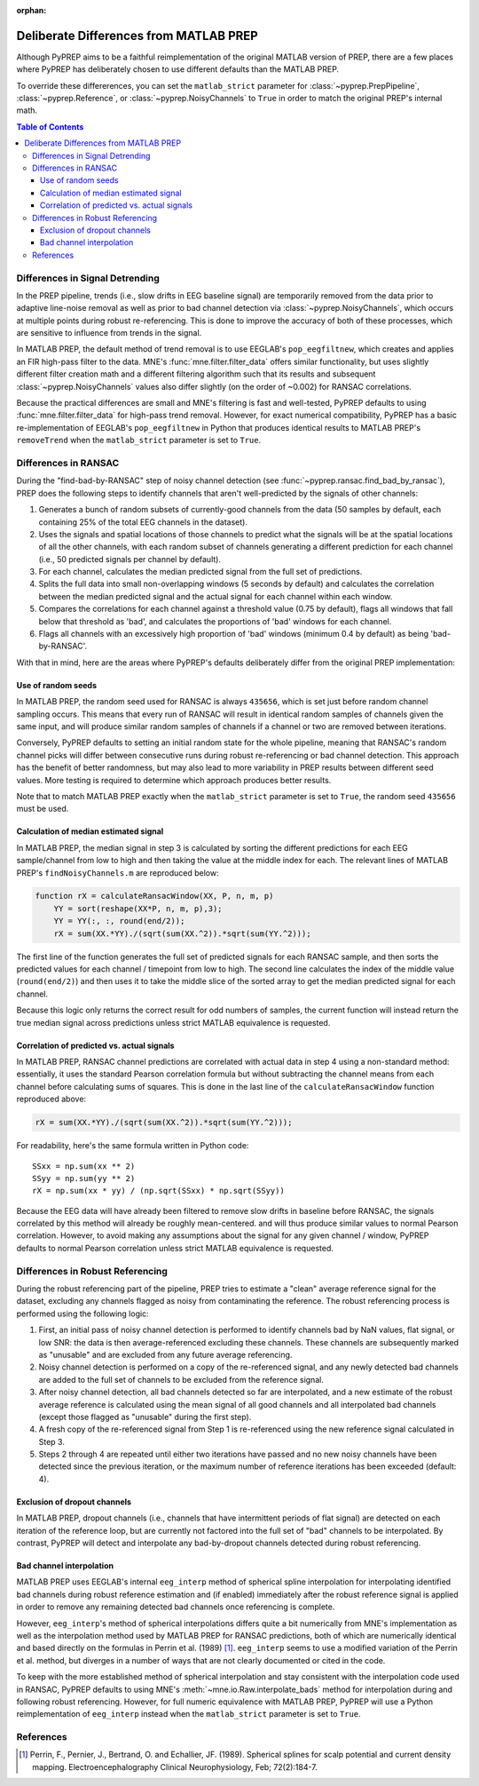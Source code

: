 :orphan:

.. _matlab-diffs:

Deliberate Differences from MATLAB PREP
=======================================

Although PyPREP aims to be a faithful reimplementation of the original MATLAB
version of PREP, there are a few places where PyPREP has deliberately chosen
to use different defaults than the MATLAB PREP.

To override these differerences, you can set the ``matlab_strict`` parameter
for :class:`~pyprep.PrepPipeline`, :class:`~pyprep.Reference`, or
:class:`~pyprep.NoisyChannels` to ``True`` in order to match the original
PREP's internal math.

.. contents:: Table of Contents
    :depth: 3


Differences in Signal Detrending
--------------------------------

In the PREP pipeline, trends (i.e., slow drifts in EEG baseline signal) are
temporarily removed from the data prior to adaptive line-noise removal
as well as prior to bad channel detection via :class:`~pyprep.NoisyChannels`,
which occurs at multiple points during robust re-referencing. This is done to
improve the accuracy of both of these processes, which are sensitive to
influence from trends in the signal.

In MATLAB PREP, the default method of trend removal is to use EEGLAB's
``pop_eegfiltnew``, which creates and applies an FIR high-pass filter to the
data. MNE's :func:`mne.filter.filter_data` offers similar functionality, but
uses slightly different filter creation math and a different filtering
algorithm such that its results and subsequent :class:`~pyprep.NoisyChannels`
values also differ slightly (on the order of ~0.002) for RANSAC correlations.

Because the practical differences are small and MNE's filtering is fast and
well-tested, PyPREP defaults to using :func:`mne.filter.filter_data` for
high-pass trend removal. However, for exact numerical compatibility, PyPREP
has a basic re-implementation of EEGLAB's ``pop_eegfiltnew`` in Python that
produces identical results to MATLAB PREP's ``removeTrend`` when the
``matlab_strict`` parameter is set to ``True``.


Differences in RANSAC
---------------------

During the "find-bad-by-RANSAC" step of noisy channel detection (see
:func:`~pyprep.ransac.find_bad_by_ransac`), PREP does the following steps to
identify channels that aren't well-predicted by the signals of other channels:

1) Generates a bunch of random subsets of currently-good channels from the data
   (50 samples by default, each containing 25% of the total EEG channels in the
   dataset).

2) Uses the signals and spatial locations of those channels to predict what the
   signals will be at the spatial locations of all the other channels, with each
   random subset of channels generating a different prediction for each channel
   (i.e., 50 predicted signals per channel by default).

3) For each channel, calculates the median predicted signal from the full set of
   predictions.

4) Splits the full data into small non-overlapping windows (5 seconds by
   default) and calculates the correlation between the median predicted signal
   and the actual signal for each channel within each window.

5) Compares the correlations for each channel against a threshold value (0.75
   by default), flags all windows that fall below that threshold as 'bad', and
   calculates the proportions of 'bad' windows for each channel.

6) Flags all channels with an excessively high proportion of 'bad' windows
   (minimum 0.4 by default) as being 'bad-by-RANSAC'.

With that in mind, here are the areas where PyPREP's defaults deliberately
differ from the original PREP implementation:


Use of random seeds
^^^^^^^^^^^^^^^^^^^

In MATLAB PREP, the random seed used for RANSAC is always ``435656``, which is
set just before random channel sampling occurs. This means that every run of
RANSAC will result in identical random samples of channels given the same
input, and will produce similar random samples of channels if a channel or two
are removed between iterations.

Conversely, PyPREP defaults to setting an initial random state for the whole
pipeline, meaning that RANSAC's random channel picks will differ between
consecutive runs during robust re-referencing or bad channel detection. This
approach has the benefit of better randomness, but may also lead to more
variability in PREP results between different seed values. More testing is
required to determine which approach produces better results.

Note that to match MATLAB PREP exactly when the ``matlab_strict`` parameter is
set to ``True``, the random seed ``435656`` must be used.


Calculation of median estimated signal
^^^^^^^^^^^^^^^^^^^^^^^^^^^^^^^^^^^^^^

In MATLAB PREP, the median signal in step 3 is calculated by sorting the
different predictions for each EEG sample/channel from low to high and then
taking the value at the middle index for each. The relevant lines of MATLAB
PREP's ``findNoisyChannels.m`` are reproduced below:

.. code-block:: matlab

   function rX = calculateRansacWindow(XX, P, n, m, p)
       YY = sort(reshape(XX*P, n, m, p),3);
       YY = YY(:, :, round(end/2));
       rX = sum(XX.*YY)./(sqrt(sum(XX.^2)).*sqrt(sum(YY.^2)));

The first line of the function generates the full set of predicted signals for
each RANSAC sample, and then sorts the predicted values for each channel /
timepoint from low to high. The second line calculates the index of the middle
value (``round(end/2)``) and then uses it to take the middle slice of the
sorted array to get the median predicted signal for each channel.

Because this logic only returns the correct result for odd numbers of samples,
the current function will instead return the true median signal across
predictions unless strict MATLAB equivalence is requested.


Correlation of predicted vs. actual signals
^^^^^^^^^^^^^^^^^^^^^^^^^^^^^^^^^^^^^^^^^^^

In MATLAB PREP, RANSAC channel predictions are correlated with actual data
in step 4 using a non-standard method: essentially, it uses the standard Pearson
correlation formula but without subtracting the channel means from each channel
before calculating sums of squares. This is done in the last line of the
``calculateRansacWindow`` function reproduced above:

.. code-block:: matlab

   rX = sum(XX.*YY)./(sqrt(sum(XX.^2)).*sqrt(sum(YY.^2)));

For readability, here's the same formula written in Python code::

   SSxx = np.sum(xx ** 2)
   SSyy = np.sum(yy ** 2)
   rX = np.sum(xx * yy) / (np.sqrt(SSxx) * np.sqrt(SSyy))

Because the EEG data will have already been filtered to remove slow drifts in
baseline before RANSAC, the signals correlated by this method will already be
roughly mean-centered. and will thus produce similar values to normal Pearson
correlation. However, to avoid making any assumptions about the signal for any
given channel / window, PyPREP defaults to normal Pearson correlation unless
strict MATLAB equivalence is requested.


Differences in Robust Referencing
---------------------------------

During the robust referencing part of the pipeline, PREP tries to estimate a
"clean" average reference signal for the dataset, excluding any channels
flagged as noisy from contaminating the reference. The robust referencing
process is performed using the following logic:

1) First, an initial pass of noisy channel detection is performed to identify
   channels bad by NaN values, flat signal, or low SNR: the data is then
   average-referenced excluding these channels. These channels are subsequently
   marked as "unusable" and are excluded from any future average referencing.

2) Noisy channel detection is performed on a copy of the re-referenced signal,
   and any newly detected bad channels are added to the full set of channels
   to be excluded from the reference signal.

3) After noisy channel detection, all bad channels detected so far are
   interpolated, and a new estimate of the robust average reference is
   calculated using the mean signal of all good channels and all interpolated
   bad channels (except those flagged as "unusable" during the first step).

4) A fresh copy of the re-referenced signal from Step 1 is re-referenced using
   the new reference signal calculated in Step 3.

5) Steps 2 through 4 are repeated until either two iterations have passed and
   no new noisy channels have been detected since the previous iteration, or
   the maximum number of reference iterations has been exceeded (default: 4).


Exclusion of dropout channels
^^^^^^^^^^^^^^^^^^^^^^^^^^^^^

In MATLAB PREP, dropout channels (i.e., channels that have intermittent periods
of flat signal) are detected on each iteration of the reference loop, but are
currently not factored into the full set of "bad" channels to be interpolated.
By contrast, PyPREP will detect and interpolate any bad-by-dropout channels
detected during robust referencing.


Bad channel interpolation
^^^^^^^^^^^^^^^^^^^^^^^^^

MATLAB PREP uses EEGLAB's internal ``eeg_interp`` method of spherical spline
interpolation for interpolating identified bad channels during robust reference
estimation and (if enabled) immediately after the robust reference signal is
applied in order to remove any remaining detected bad channels once referencing
is complete.

However, ``eeg_interp``'s method of spherical interpolations differs quite a bit
numerically from MNE's implementation as well as the interpolation method used
by MATLAB PREP for RANSAC predictions, both of which are numerically identical
and based directly on the formulas in Perrin et al. (1989) [1]_. ``eeg_interp``
seems to use a modified variation of the Perrin et al. method, but diverges in
a number of ways that are not clearly documented or cited in the code.

To keep with the more established method of spherical interpolation and stay
consistent with the interpolation code used in RANSAC, PyPREP defaults to using
MNE's :meth:`~mne.io.Raw.interpolate_bads` method for interpolation during and
following robust referencing. However, for full numeric equivalence with
MATLAB PREP, PyPREP will use a Python reimplementation of ``eeg_interp`` instead
when the ``matlab_strict`` parameter is set to ``True``.


References
----------

.. [1] Perrin, F., Pernier, J., Bertrand, O. and Echallier, JF. (1989).
   Spherical splines for scalp potential and current density mapping.
   Electroencephalography Clinical Neurophysiology, Feb; 72(2):184-7.
